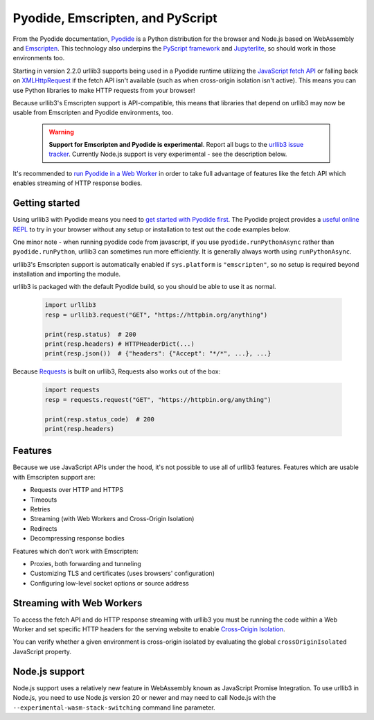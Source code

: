 Pyodide, Emscripten, and PyScript
=================================

From the Pyodide documentation, `Pyodide <https://pyodide.org>`_ is a Python distribution for the browser and Node.js based on WebAssembly and `Emscripten <https://emscripten.org/>`_.
This technology also underpins the `PyScript framework <https://pyscript.net/>`_ and `Jupyterlite <https://jupyterlite.readthedocs.io/>`_, so should work in those environments too.

Starting in version 2.2.0 urllib3 supports being used in a Pyodide runtime utilizing
the `JavaScript fetch API <https://developer.mozilla.org/en-US/docs/Web/API/Fetch_API>`_
or falling back on `XMLHttpRequest <https://developer.mozilla.org/en-US/docs/Web/API/XMLHttpRequest>`_
if the fetch API isn't available (such as when cross-origin isolation
isn't active). This means you can use Python libraries to make HTTP requests from your browser!

Because urllib3's Emscripten support is API-compatible, this means that
libraries that depend on urllib3 may now be usable from Emscripten and Pyodide environments, too.

 .. warning::

    **Support for Emscripten and Pyodide is experimental**. Report all bugs to the `urllib3 issue tracker <https://github.com/urllib3/urllib3/issues>`_.
    Currently Node.js support is very experimental - see the description below.

It's recommended to `run Pyodide in a Web Worker <https://pyodide.org/en/stable/usage/webworker.html#using-from-webworker>`_
in order to take full advantage of features like the fetch API which enables streaming of HTTP response bodies.

Getting started
---------------

Using urllib3 with Pyodide means you need to `get started with Pyodide first <https://pyodide.org/en/stable/usage/quickstart.html>`_.
The Pyodide project provides a `useful online REPL <https://pyodide.org/en/stable/console.html>`_ to try in your browser without
any setup or installation to test out the code examples below.

One minor note - when running pyodide code from javascript, if you use ``pyodide.runPythonAsync`` rather
than ``pyodide.runPython``, urllib3 can sometimes run more efficiently. It is generally always worth using
``runPythonAsync``.

urllib3's Emscripten support is automatically enabled if ``sys.platform`` is ``"emscripten"``, so no setup is required beyond installation and importing the module.

urllib3 is packaged with the default Pyodide build, so you should be able to use it as normal.

 .. code-block:: python

    import urllib3
    resp = urllib3.request("GET", "https://httpbin.org/anything")

    print(resp.status)  # 200
    print(resp.headers) # HTTPHeaderDict(...)
    print(resp.json())  # {"headers": {"Accept": "*/*", ...}, ...}

Because `Requests <https://requests.readthedocs.io/en/latest/>`_ is built on urllib3, Requests also works out of the box:

 .. code-block:: python

    import requests
    resp = requests.request("GET", "https://httpbin.org/anything")

    print(resp.status_code)  # 200
    print(resp.headers)

Features
--------

Because we use JavaScript APIs under the hood, it's not possible to use all of urllib3 features.
Features which are usable with Emscripten support are:

* Requests over HTTP and HTTPS
* Timeouts
* Retries
* Streaming (with Web Workers and Cross-Origin Isolation)
* Redirects
* Decompressing response bodies

Features which don't work with Emscripten:

* Proxies, both forwarding and tunneling
* Customizing TLS and certificates (uses browsers' configuration)
* Configuring low-level socket options or source address

Streaming with Web Workers
--------------------------
To access the fetch API and do HTTP response streaming with urllib3
you must be running the code within a Web Worker and set specific HTTP headers
for the serving website to enable `Cross-Origin Isolation <https://developer.mozilla.org/en-US/docs/Web/API/crossOriginIsolated>`_.

You can verify whether a given environment is cross-origin isolated by evaluating the global ``crossOriginIsolated`` JavaScript property.

Node.js support
---------------
Node.js support uses a relatively new feature in WebAssembly known as JavaScript Promise Integration. 
To use urllib3 in Node.js, you need to use Node.js version 20 or newer and may need to call Node.js with
the ``--experimental-wasm-stack-switching`` command line parameter.